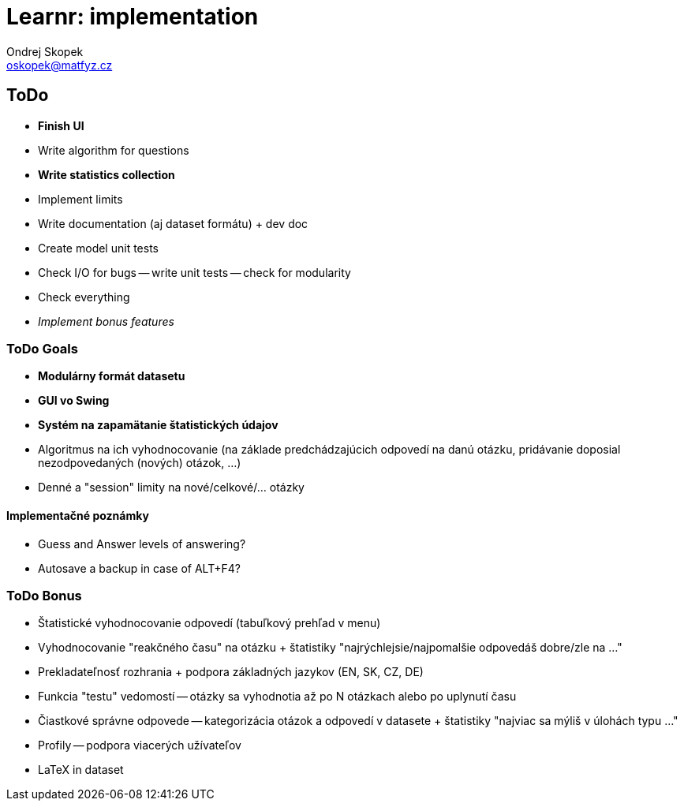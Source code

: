 = Learnr: implementation
Ondrej Skopek <oskopek@matfyz.cz>

== ToDo
* *Finish UI*
* Write algorithm for questions
* *Write statistics collection*
* Implement limits
* Write documentation (aj dataset formátu) + dev doc
* Create model unit tests
* Check I/O for bugs -- write unit tests -- check for modularity
* Check everything
* _Implement bonus features_

=== ToDo Goals

* *Modulárny formát datasetu*
* *GUI vo Swing*
* *Systém na zapamätanie štatistických údajov*
* Algoritmus na ich vyhodnocovanie (na základe predchádzajúcich odpovedí na danú otázku, pridávanie doposial nezodpovedaných (nových) otázok, ...)
* Denné a "session" limity na nové/celkové/... otázky

==== Implementačné poznámky

* Guess and Answer levels of answering?
* Autosave a backup in case of ALT+F4?

=== ToDo Bonus

* Štatistické vyhodnocovanie odpovedí (tabuľkový prehľad v menu)
* Vyhodnocovanie "reakčného času" na otázku + štatistiky "najrýchlejsie/najpomalšie odpovedáš dobre/zle na ..."
* Prekladateľnosť rozhrania + podpora základných jazykov (EN, SK, CZ, DE)
* Funkcia "testu" vedomostí -- otázky sa vyhodnotia až po N otázkach alebo po uplynutí času
* Čiastkové správne odpovede -- kategorizácia otázok a odpovedí v datasete + štatistiky "najviac sa mýliš v úlohách typu ..."
* Profily -- podpora viacerých užívateľov
* LaTeX in dataset
